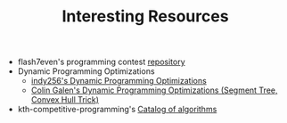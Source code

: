 :PROPERTIES:
:ID:       A8CF27F2-1B1E-4A5B-AB8C-75D301AF82B6
:END:
#+TITLE: Interesting Resources

- flash7even's programming contest [[https://github.com/flash7even/programming-contest][repository]]
- Dynamic Programming Optimizations
  - [[https://codeforces.com/blog/entry/8219?f0a28=1][indy256's Dynamic Programming Optimizations]]
  - [[https://www.youtube.com/watch?v=KX_-7AqcnEU][Colin Galen's Dynamic Programming Optimizations (Segment Tree, Convex Hull Trick)]]
- kth-competitive-programming's [[https://github.com/kth-competitive-programming/kactl/blob/main/kactl.pdf][Catalog of algorithms]]
